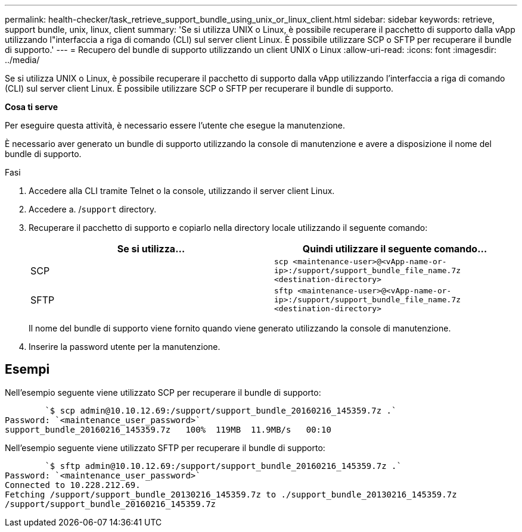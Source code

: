 ---
permalink: health-checker/task_retrieve_support_bundle_using_unix_or_linux_client.html 
sidebar: sidebar 
keywords: retrieve, support bundle, unix, linux, client 
summary: 'Se si utilizza UNIX o Linux, è possibile recuperare il pacchetto di supporto dalla vApp utilizzando l"interfaccia a riga di comando (CLI) sul server client Linux. È possibile utilizzare SCP o SFTP per recuperare il bundle di supporto.' 
---
= Recupero del bundle di supporto utilizzando un client UNIX o Linux
:allow-uri-read: 
:icons: font
:imagesdir: ../media/


[role="lead"]
Se si utilizza UNIX o Linux, è possibile recuperare il pacchetto di supporto dalla vApp utilizzando l'interfaccia a riga di comando (CLI) sul server client Linux. È possibile utilizzare SCP o SFTP per recuperare il bundle di supporto.

*Cosa ti serve*

Per eseguire questa attività, è necessario essere l'utente che esegue la manutenzione.

È necessario aver generato un bundle di supporto utilizzando la console di manutenzione e avere a disposizione il nome del bundle di supporto.

.Fasi
. Accedere alla CLI tramite Telnet o la console, utilizzando il server client Linux.
. Accedere a. /`support` directory.
. Recuperare il pacchetto di supporto e copiarlo nella directory locale utilizzando il seguente comando:
+
[cols="2*"]
|===
| Se si utilizza... | Quindi utilizzare il seguente comando... 


 a| 
SCP
 a| 
`scp <maintenance-user>@<vApp-name-or-ip>:/support/support_bundle_file_name.7z <destination-directory>`



 a| 
SFTP
 a| 
`sftp <maintenance-user>@<vApp-name-or-ip>:/support/support_bundle_file_name.7z <destination-directory>`

|===
+
Il nome del bundle di supporto viene fornito quando viene generato utilizzando la console di manutenzione.

. Inserire la password utente per la manutenzione.




== Esempi

Nell'esempio seguente viene utilizzato SCP per recuperare il bundle di supporto:

[listing]
----

        `$ scp admin@10.10.12.69:/support/support_bundle_20160216_145359.7z .`
Password: `<maintenance_user_password>`
support_bundle_20160216_145359.7z   100%  119MB  11.9MB/s   00:10
----
Nell'esempio seguente viene utilizzato SFTP per recuperare il bundle di supporto:

[listing]
----

        `$ sftp admin@10.10.12.69:/support/support_bundle_20160216_145359.7z .`
Password: `<maintenance_user_password>`
Connected to 10.228.212.69.
Fetching /support/support_bundle_20130216_145359.7z to ./support_bundle_20130216_145359.7z
/support/support_bundle_20160216_145359.7z
----